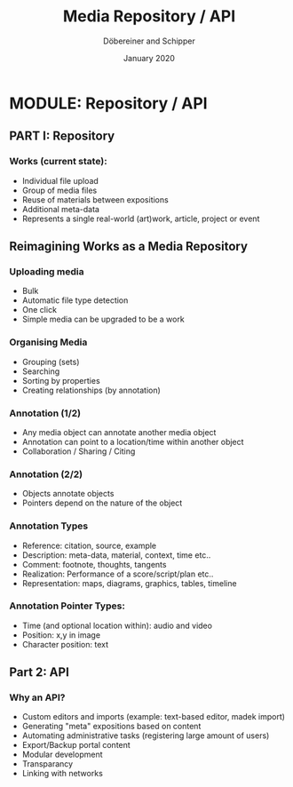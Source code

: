 #+REVEAL_THEME: white
#+REVEAL_EXTRA_CSS: style.css
#+DATE: January 2020
#+TITLE: Media Repository / API
#+AUTHOR: Döbereiner and Schipper
#+OPTIONS: toc:nil
#+OPTIONS: timestamp:nil
#+OPTIONS: num:nil
#+LANGUAGE: en
#+REVEAL_PLUGINS: (highlight)

* MODULE: Repository / API

** PART I: Repository

*** Works (current state):

- Individual file upload
- Group of media files
- Reuse of materials between expositions
- Additional meta-data
- Represents a single real-world (art)work, article, project or event


** Reimagining Works as a Media Repository

*** Uploading media

- Bulk
- Automatic file type detection
- One click
- Simple media can be upgraded to be a work

*** Organising Media

- Grouping (sets)
- Searching
- Sorting by properties
- Creating relationships (by annotation)

*** Annotation (1/2)

- Any media object can annotate another media object
- Annotation can point to a location/time within another object
- Collaboration / Sharing / Citing

*** Annotation (2/2)

- Objects annotate objects
- Pointers depend on the nature of the object

*** Annotation Types
 
- Reference: citation, source, example
- Description: meta-data, material, context, time etc..
- Comment: footnote, thoughts, tangents
- Realization: Performance of a score/script/plan etc.. 
- Representation: maps, diagrams, graphics, tables, timeline

*** Annotation Pointer Types:

- Time (and optional location within): audio and video
- Position: x,y in image
- Character position: text

** Part 2: API

*** Why an API?

- Custom editors and imports (example: text-based editor, madek import)
- Generating "meta" expositions based on content
- Automating administrative tasks (registering large amount of users)
- Export/Backup portal content
- Modular development
- Transparancy
- Linking with networks




